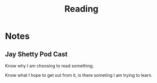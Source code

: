 #+TITLE: Reading
#+ROAM_KEYS:
#+Links:

* Notes

** Jay Shetty Pod Cast
	 Know why I am choosing to read something.

	 Know what I hope to get out from it, is there someting I am trying to learn.
